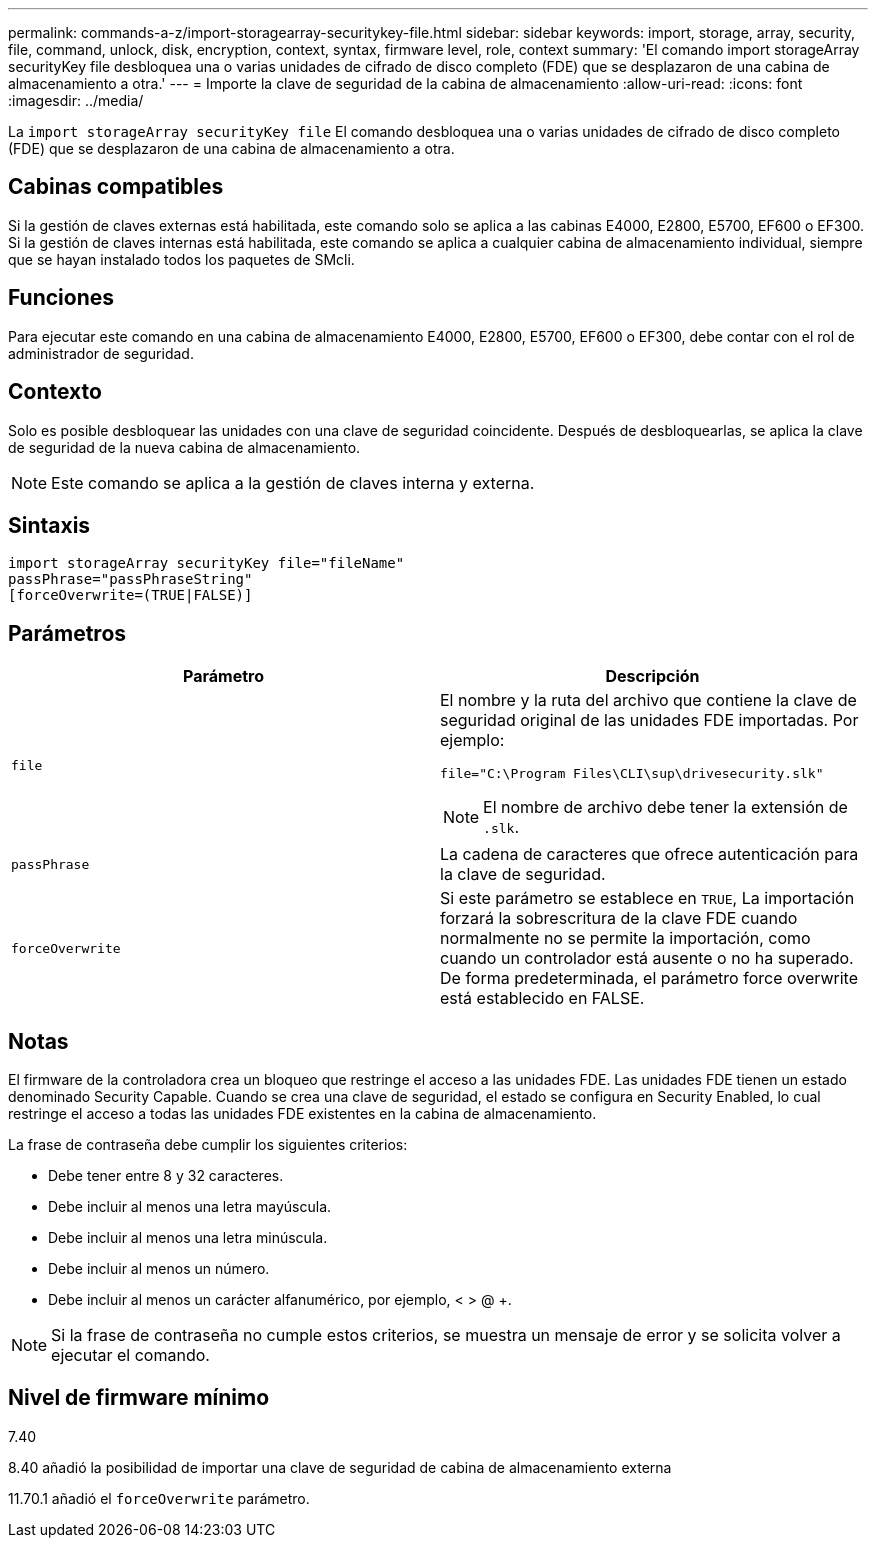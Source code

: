 ---
permalink: commands-a-z/import-storagearray-securitykey-file.html 
sidebar: sidebar 
keywords: import, storage, array, security, file, command, unlock, disk, encryption, context, syntax, firmware level, role, context 
summary: 'El comando import storageArray securityKey file desbloquea una o varias unidades de cifrado de disco completo (FDE) que se desplazaron de una cabina de almacenamiento a otra.' 
---
= Importe la clave de seguridad de la cabina de almacenamiento
:allow-uri-read: 
:icons: font
:imagesdir: ../media/


[role="lead"]
La `import storageArray securityKey file` El comando desbloquea una o varias unidades de cifrado de disco completo (FDE) que se desplazaron de una cabina de almacenamiento a otra.



== Cabinas compatibles

Si la gestión de claves externas está habilitada, este comando solo se aplica a las cabinas E4000, E2800, E5700, EF600 o EF300. Si la gestión de claves internas está habilitada, este comando se aplica a cualquier cabina de almacenamiento individual, siempre que se hayan instalado todos los paquetes de SMcli.



== Funciones

Para ejecutar este comando en una cabina de almacenamiento E4000, E2800, E5700, EF600 o EF300, debe contar con el rol de administrador de seguridad.



== Contexto

Solo es posible desbloquear las unidades con una clave de seguridad coincidente. Después de desbloquearlas, se aplica la clave de seguridad de la nueva cabina de almacenamiento.

[NOTE]
====
Este comando se aplica a la gestión de claves interna y externa.

====


== Sintaxis

[source, cli]
----
import storageArray securityKey file="fileName"
passPhrase="passPhraseString"
[forceOverwrite=(TRUE|FALSE)]
----


== Parámetros

[cols="2*"]
|===
| Parámetro | Descripción 


 a| 
`file`
 a| 
El nombre y la ruta del archivo que contiene la clave de seguridad original de las unidades FDE importadas. Por ejemplo:

[listing]
----
file="C:\Program Files\CLI\sup\drivesecurity.slk"
----
[NOTE]
====
El nombre de archivo debe tener la extensión de `.slk`.

====


 a| 
`passPhrase`
 a| 
La cadena de caracteres que ofrece autenticación para la clave de seguridad.



 a| 
`forceOverwrite`
 a| 
Si este parámetro se establece en `TRUE`, La importación forzará la sobrescritura de la clave FDE cuando normalmente no se permite la importación, como cuando un controlador está ausente o no ha superado. De forma predeterminada, el parámetro force overwrite está establecido en FALSE.

|===


== Notas

El firmware de la controladora crea un bloqueo que restringe el acceso a las unidades FDE. Las unidades FDE tienen un estado denominado Security Capable. Cuando se crea una clave de seguridad, el estado se configura en Security Enabled, lo cual restringe el acceso a todas las unidades FDE existentes en la cabina de almacenamiento.

La frase de contraseña debe cumplir los siguientes criterios:

* Debe tener entre 8 y 32 caracteres.
* Debe incluir al menos una letra mayúscula.
* Debe incluir al menos una letra minúscula.
* Debe incluir al menos un número.
* Debe incluir al menos un carácter alfanumérico, por ejemplo, < > @ +.


[NOTE]
====
Si la frase de contraseña no cumple estos criterios, se muestra un mensaje de error y se solicita volver a ejecutar el comando.

====


== Nivel de firmware mínimo

7.40

8.40 añadió la posibilidad de importar una clave de seguridad de cabina de almacenamiento externa

11.70.1 añadió el `forceOverwrite` parámetro.
